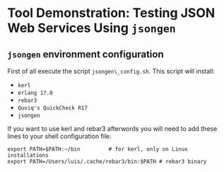 * Tool Demonstration: Testing JSON Web Services Using ~jsongen~
** ~jsongen~ environment configuration
   First of all execute the script ~jsongen\_config.sh~. This script
   will install:
   - ~kerl~
   - ~erlang 17.0~
   - ~rebar3~
   - ~Quviq's QuickCheck R17~
   - ~jsongen~
   If you want to use kerl and rebar3 afterwords you will need to add
   these lines to your shell configuration file:
 #+BEGIN_SRC shell
export PATH=$PATH:~/bin         # for kerl, only on Linux installations
export PATH=/Users/luis/.cache/rebar3/bin:$PATH # rebar3 binary
 #+END_SRC
